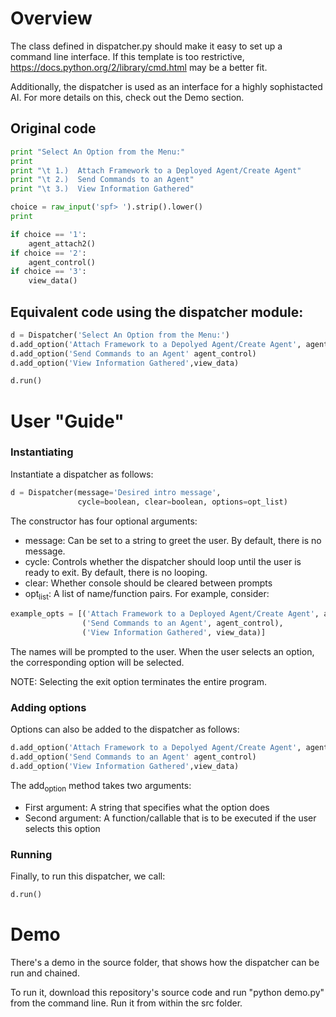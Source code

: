 * Overview 
The class defined in dispatcher.py should make it easy to set up a command line interface.
If this template is too restrictive, https://docs.python.org/2/library/cmd.html may be a better fit.


Additionally, the dispatcher is used as an interface for a highly sophistacted AI. For more details on this, check out the Demo section.
** Original code

#+begin_src python
  print "Select An Option from the Menu:"
  print
  print "\t 1.)  Attach Framework to a Deployed Agent/Create Agent"
  print "\t 2.)  Send Commands to an Agent"
  print "\t 3.)  View Information Gathered"

  choice = raw_input('spf> ').strip().lower()
  print

  if choice == '1':
      agent_attach2()       
  if choice == '2':
      agent_control()
  if choice == '3':
      view_data()

#+end_src

** Equivalent code using the dispatcher module:



#+begin_src python
  d = Dispatcher('Select An Option from the Menu:')
  d.add_option('Attach Framework to a Depolyed Agent/Create Agent', agent_attach2)
  d.add_option('Send Commands to an Agent' agent_control)
  d.add_option('View Information Gathered',view_data)

  d.run()
#+end_src

* User "Guide"
*** Instantiating
Instantiate a dispatcher as follows:

#+begin_src python
  d = Dispatcher(message='Desired intro message', 
                 cycle=boolean, clear=boolean, options=opt_list)

#+end_src

The constructor has four optional arguments:
- message: Can be set to a string to greet the user. By default, there is no message.
- cycle: Controls whether the dispatcher should loop until the user is ready to exit. By default, there is no looping.
- clear: Whether console should be cleared between prompts
- opt_list: A list of name/function pairs. For example, consider:
#+begin_src python
  example_opts = [('Attach Framework to a Deployed Agent/Create Agent', agent_attach2),
                  ('Send Commands to an Agent', agent_control),
                  ('View Information Gathered', view_data)]
#+end_src
The names will be prompted to the user. When the user selects an option, the corresponding option will be selected.

NOTE: Selecting the exit option terminates the entire program.

*** Adding options
Options can also be added to the dispatcher as follows:
#+begin_src python
    d.add_option('Attach Framework to a Depolyed Agent/Create Agent', agent_attach2)
    d.add_option('Send Commands to an Agent' agent_control)
    d.add_option('View Information Gathered',view_data)
#+end_src

The add_option method takes two arguments:
- First argument: A string that specifies what the option does
- Second argument: A function/callable that is to be executed if the user selects this option

*** Running
Finally, to run this dispatcher, we call:

#+begin_src python
    d.run()
#+end_src

* Demo
There's a demo in the source folder, that shows how the dispatcher can be run and chained.

To run it, download this repository's source code and run "python demo.py" from the command line. Run it from within the src folder. 
